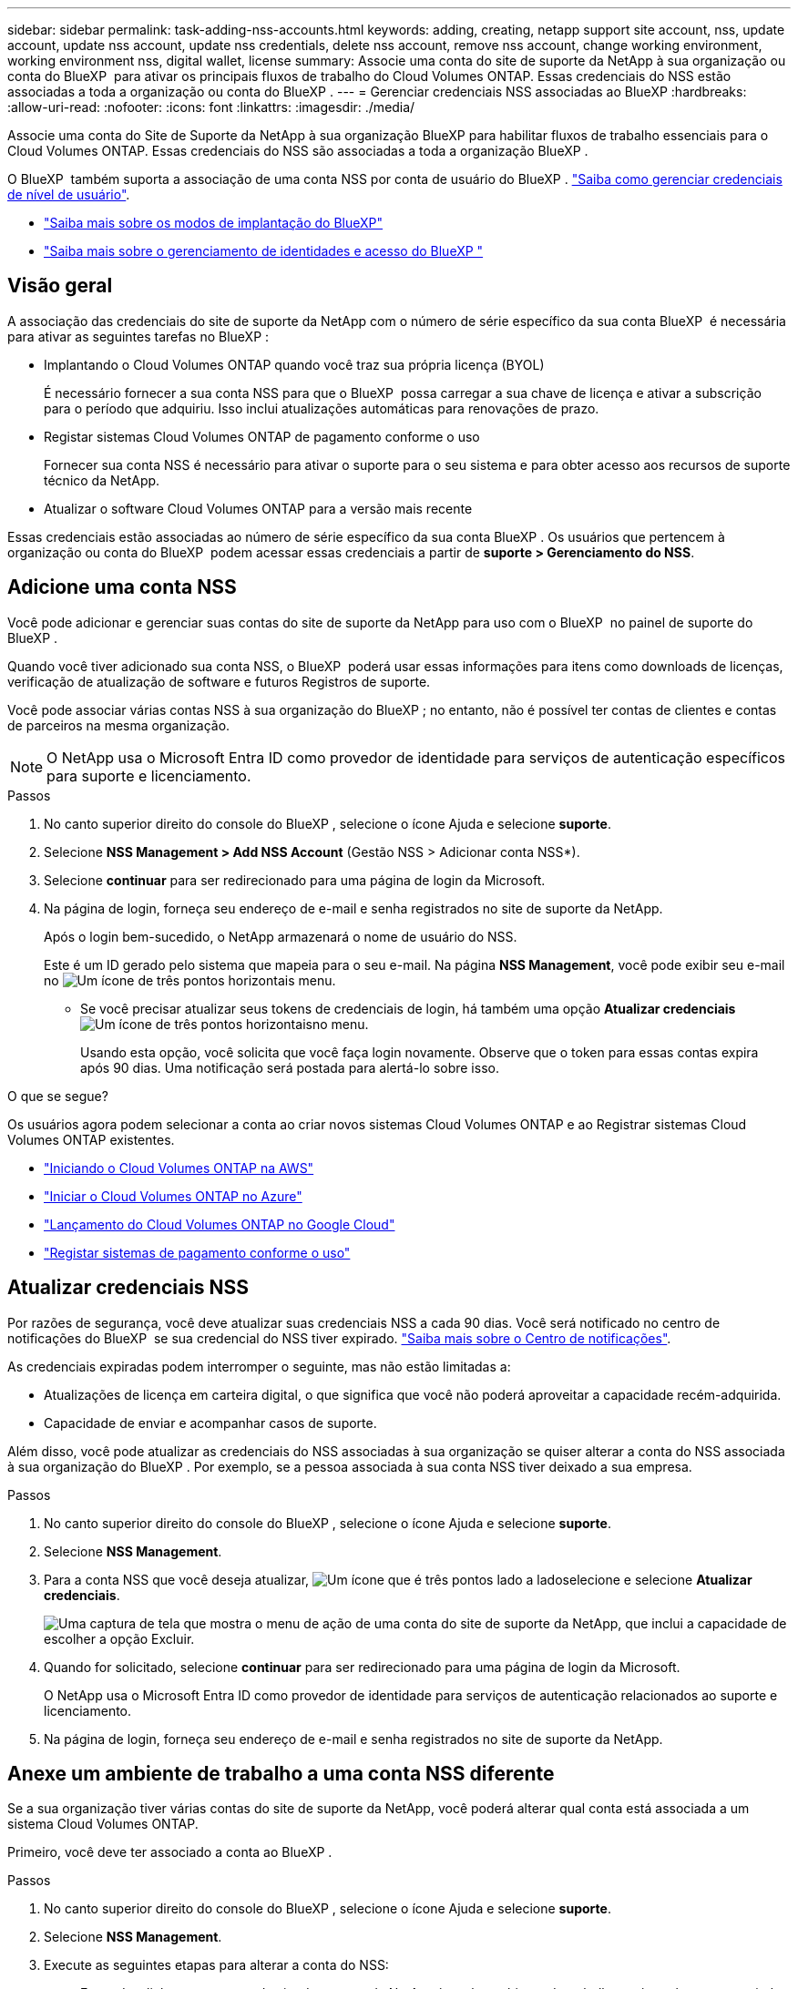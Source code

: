 ---
sidebar: sidebar 
permalink: task-adding-nss-accounts.html 
keywords: adding, creating, netapp support site account, nss, update account, update nss account, update nss credentials, delete nss account, remove nss account, change working environment, working environment nss, digital wallet, license 
summary: Associe uma conta do site de suporte da NetApp à sua organização ou conta do BlueXP  para ativar os principais fluxos de trabalho do Cloud Volumes ONTAP. Essas credenciais do NSS estão associadas a toda a organização ou conta do BlueXP . 
---
= Gerenciar credenciais NSS associadas ao BlueXP
:hardbreaks:
:allow-uri-read: 
:nofooter: 
:icons: font
:linkattrs: 
:imagesdir: ./media/


[role="lead"]
Associe uma conta do Site de Suporte da NetApp à sua organização BlueXP para habilitar fluxos de trabalho essenciais para o Cloud Volumes ONTAP. Essas credenciais do NSS são associadas a toda a organização BlueXP .

O BlueXP  também suporta a associação de uma conta NSS por conta de usuário do BlueXP . link:task-manage-user-credentials.html["Saiba como gerenciar credenciais de nível de usuário"].

* link:concept-modes.html["Saiba mais sobre os modos de implantação do BlueXP"]
* link:concept-identity-and-access-management.html["Saiba mais sobre o gerenciamento de identidades e acesso do BlueXP "]




== Visão geral

A associação das credenciais do site de suporte da NetApp com o número de série específico da sua conta BlueXP  é necessária para ativar as seguintes tarefas no BlueXP :

* Implantando o Cloud Volumes ONTAP quando você traz sua própria licença (BYOL)
+
É necessário fornecer a sua conta NSS para que o BlueXP  possa carregar a sua chave de licença e ativar a subscrição para o período que adquiriu. Isso inclui atualizações automáticas para renovações de prazo.

* Registar sistemas Cloud Volumes ONTAP de pagamento conforme o uso
+
Fornecer sua conta NSS é necessário para ativar o suporte para o seu sistema e para obter acesso aos recursos de suporte técnico da NetApp.

* Atualizar o software Cloud Volumes ONTAP para a versão mais recente


Essas credenciais estão associadas ao número de série específico da sua conta BlueXP . Os usuários que pertencem à organização ou conta do BlueXP  podem acessar essas credenciais a partir de *suporte > Gerenciamento do NSS*.



== Adicione uma conta NSS

Você pode adicionar e gerenciar suas contas do site de suporte da NetApp para uso com o BlueXP  no painel de suporte do BlueXP .

Quando você tiver adicionado sua conta NSS, o BlueXP  poderá usar essas informações para itens como downloads de licenças, verificação de atualização de software e futuros Registros de suporte.

Você pode associar várias contas NSS à sua organização do BlueXP ; no entanto, não é possível ter contas de clientes e contas de parceiros na mesma organização.


NOTE: O NetApp usa o Microsoft Entra ID como provedor de identidade para serviços de autenticação específicos para suporte e licenciamento.

.Passos
. No canto superior direito do console do BlueXP , selecione o ícone Ajuda e selecione *suporte*.
. Selecione *NSS Management > Add NSS Account* (Gestão NSS > Adicionar conta NSS*).
. Selecione *continuar* para ser redirecionado para uma página de login da Microsoft.
. Na página de login, forneça seu endereço de e-mail e senha registrados no site de suporte da NetApp.
+
Após o login bem-sucedido, o NetApp armazenará o nome de usuário do NSS.

+
Este é um ID gerado pelo sistema que mapeia para o seu e-mail. Na página *NSS Management*, você pode exibir seu e-mail no image:https://raw.githubusercontent.com/NetAppDocs/bluexp-family/main/media/icon-nss-menu.png["Um ícone de três pontos horizontais"] menu.

+
** Se você precisar atualizar seus tokens de credenciais de login, há também uma opção *Atualizar credenciais* image:https://raw.githubusercontent.com/NetAppDocs/bluexp-family/main/media/icon-nss-menu.png["Um ícone de três pontos horizontais"]no menu.
+
Usando esta opção, você solicita que você faça login novamente. Observe que o token para essas contas expira após 90 dias. Uma notificação será postada para alertá-lo sobre isso.





.O que se segue?
Os usuários agora podem selecionar a conta ao criar novos sistemas Cloud Volumes ONTAP e ao Registrar sistemas Cloud Volumes ONTAP existentes.

* https://docs.netapp.com/us-en/bluexp-cloud-volumes-ontap/task-deploying-otc-aws.html["Iniciando o Cloud Volumes ONTAP na AWS"^]
* https://docs.netapp.com/us-en/bluexp-cloud-volumes-ontap/task-deploying-otc-azure.html["Iniciar o Cloud Volumes ONTAP no Azure"^]
* https://docs.netapp.com/us-en/bluexp-cloud-volumes-ontap/task-deploying-gcp.html["Lançamento do Cloud Volumes ONTAP no Google Cloud"^]
* https://docs.netapp.com/us-en/bluexp-cloud-volumes-ontap/task-registering.html["Registar sistemas de pagamento conforme o uso"^]




== Atualizar credenciais NSS

Por razões de segurança, você deve atualizar suas credenciais NSS a cada 90 dias. Você será notificado no centro de notificações do BlueXP  se sua credencial do NSS tiver expirado. link:task-monitor-cm-operations.html#notification-center["Saiba mais sobre o Centro de notificações"^].

As credenciais expiradas podem interromper o seguinte, mas não estão limitadas a:

* Atualizações de licença em carteira digital, o que significa que você não poderá aproveitar a capacidade recém-adquirida.
* Capacidade de enviar e acompanhar casos de suporte.


Além disso, você pode atualizar as credenciais do NSS associadas à sua organização se quiser alterar a conta do NSS associada à sua organização do BlueXP . Por exemplo, se a pessoa associada à sua conta NSS tiver deixado a sua empresa.

.Passos
. No canto superior direito do console do BlueXP , selecione o ícone Ajuda e selecione *suporte*.
. Selecione *NSS Management*.
. Para a conta NSS que você deseja atualizar, image:icon-action.png["Um ícone que é três pontos lado a lado"]selecione e selecione *Atualizar credenciais*.
+
image:screenshot-nss-update-credentials.png["Uma captura de tela que mostra o menu de ação de uma conta do site de suporte da NetApp, que inclui a capacidade de escolher a opção Excluir."]

. Quando for solicitado, selecione *continuar* para ser redirecionado para uma página de login da Microsoft.
+
O NetApp usa o Microsoft Entra ID como provedor de identidade para serviços de autenticação relacionados ao suporte e licenciamento.

. Na página de login, forneça seu endereço de e-mail e senha registrados no site de suporte da NetApp.




== Anexe um ambiente de trabalho a uma conta NSS diferente

Se a sua organização tiver várias contas do site de suporte da NetApp, você poderá alterar qual conta está associada a um sistema Cloud Volumes ONTAP.

Primeiro, você deve ter associado a conta ao BlueXP .

.Passos
. No canto superior direito do console do BlueXP , selecione o ícone Ajuda e selecione *suporte*.
. Selecione *NSS Management*.
. Execute as seguintes etapas para alterar a conta do NSS:
+
.. Expanda a linha para a conta do site de suporte da NetApp à qual o ambiente de trabalho está atualmente associado.
.. Para o ambiente de trabalho para o qual você deseja alterar a associação, selecione image:icon-action.png["Um ícone que é três pontos lado a lado"]
.. Selecione *alterar para uma conta NSS diferente*.
+
image:screenshot-nss-change-account.png["Uma captura de tela que mostra o menu de ação de um ambiente de trabalho associado a uma conta do site de suporte da NetApp."]

.. Selecione a conta e, em seguida, selecione *Salvar*.






== Exibir o endereço de e-mail de uma conta NSS

Para segurança, o endereço de e-mail associado a uma conta NSS não é exibido por padrão. Você pode exibir o endereço de e-mail e o nome de usuário associado de uma conta NSS.


TIP: Quando você acessa a página Gerenciamento do NSS, o BlueXP  gera um token para cada conta na tabela. Esse token inclui informações sobre o endereço de e-mail associado. O token é removido quando você sai da página. As informações nunca são armazenadas em cache, o que ajuda a proteger sua privacidade.

.Passos
. No canto superior direito do console do BlueXP , selecione o ícone Ajuda e selecione *suporte*.
. Selecione *NSS Management*.
. Para a conta NSS que você deseja atualizar, image:icon-action.png["Um ícone que é três pontos lado a lado"]selecione e selecione *Exibir endereço de e-mail*. Você pode usar o botão copiar para copiar o endereço de e-mail.
+
image:screenshot-nss-display-email.png["Uma captura de tela que mostra o menu de ação de uma conta do site de suporte da NetApp, que inclui a capacidade de exibir o endereço de e-mail."]





== Remover uma conta NSS

Exclua qualquer uma das contas NSS que você não deseja mais usar com o BlueXP .

Não é possível excluir uma conta que esteja atualmente associada a um ambiente de trabalho do Cloud Volumes ONTAP. Primeiro você precisa <<Anexe um ambiente de trabalho a uma conta NSS diferente,Anexe esses ambientes de trabalho a uma conta NSS diferente>>.

.Passos
. No canto superior direito do console do BlueXP , selecione o ícone Ajuda e selecione *suporte*.
. Selecione *NSS Management*.
. Para a conta NSS que você deseja excluir, image:icon-action.png["Um ícone que é três pontos lado a lado"]selecione e selecione *Excluir*.
+
image:screenshot-nss-delete.png["Uma captura de tela que mostra o menu de ação de uma conta do site de suporte da NetApp, que inclui a capacidade de escolher a opção Excluir."]

. Selecione *Eliminar* para confirmar.

